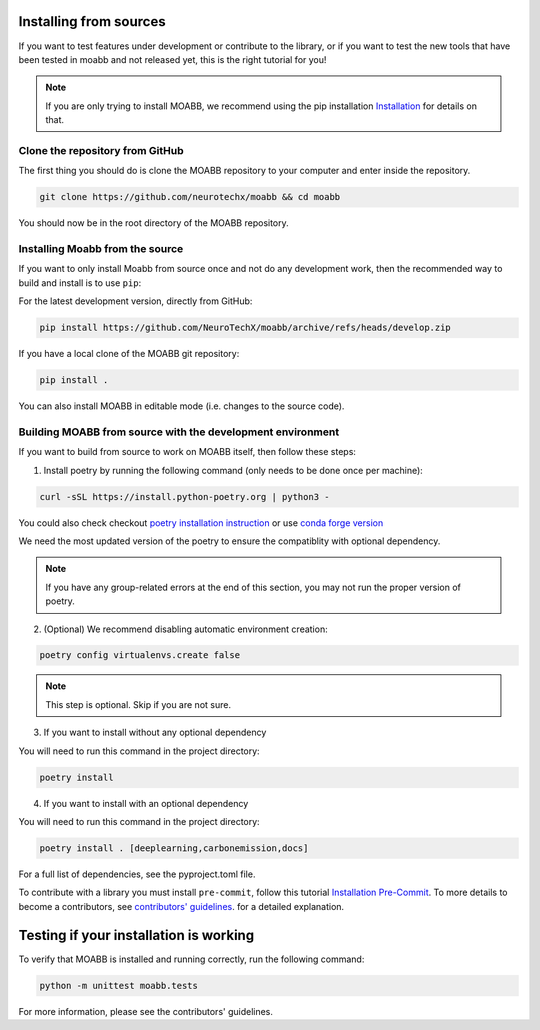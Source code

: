 .. _install_source:

Installing from sources
~~~~~~~~~~~~~~~~~~~~

If you want to test features under development or contribute to the library, or if you want to test the new tools that have been tested in moabb and not released yet, this is the right tutorial for you!

.. note::

   If you are only trying to install MOABB, we recommend using the pip installation `Installation <https://https://neurotechx.github.io/moabb/instalation>`__ for details on that.

.. _system-level:

Clone the repository from GitHub
--------------------------------------------------

The first thing you should do is clone the MOABB repository to your computer and enter inside the repository.

.. code-block:: bash

   git clone https://github.com/neurotechx/moabb && cd moabb

You should now be in the root directory of the MOABB repository.

Installing Moabb from the source
--------------------------------------------------------------------------------------------------------------------------------

If you want to only install Moabb from source once and not do any development
work, then the recommended way to build and install is to use ``pip``::

For the latest development version, directly from GitHub:

.. code-block:: bash

   pip install https://github.com/NeuroTechX/moabb/archive/refs/heads/develop.zip

If you have a local clone of the MOABB git repository:

.. code-block:: bash

   pip install .

You can also install MOABB in editable mode (i.e. changes to the source code).

Building MOABB from source with the development environment
----------------------------------------------------------------------------------------

If you want to build from source to work on MOABB itself, then follow these steps:

1. Install poetry by running the following command (only needs to be done once per machine):

.. code-block:: bash

   curl -sSL https://install.python-poetry.org | python3 -

You could also check checkout `poetry installation instruction <https://python-poetry.org/docs/#installation>`__ or
use `conda forge version <https://anaconda.org/conda-forge/poetry>`__

We need the most updated version of the poetry to ensure the compatiblity with optional dependency.

.. note::
    If you have any group-related errors at the end of this section, you may not run the proper version of poetry.


2. (Optional) We recommend disabling automatic environment creation:

.. code-block:: console

   poetry config virtualenvs.create false


.. note::
    This step is optional. Skip if you are not sure.
3. If you want to install without any optional dependency

You will need to run this command in the project directory:

.. code-block:: console

   poetry install

4. If you want to install with an optional dependency

You will need to run this command in the project directory:

.. code-block:: console

   poetry install . [deeplearning,carbonemission,docs]

For a full list of dependencies, see the pyproject.toml file.

To contribute with a library you must install ``pre-commit``, follow this tutorial   `Installation Pre-Commit <https://pre-commit.com/#install>`__. To more details to become a contributors, see
`contributors' guidelines <https://github.com/NeuroTechX/moabb/blob/master/CONTRIBUTING.md>`__.
for a detailed explanation.


Testing if your installation is working
~~~~~~~~~~~~~~~~~~~~~~~~~~~~

To verify that MOABB is installed and running correctly, run the following command:

.. code-block:: console

   python -m unittest moabb.tests

For more information, please see the contributors' guidelines.
